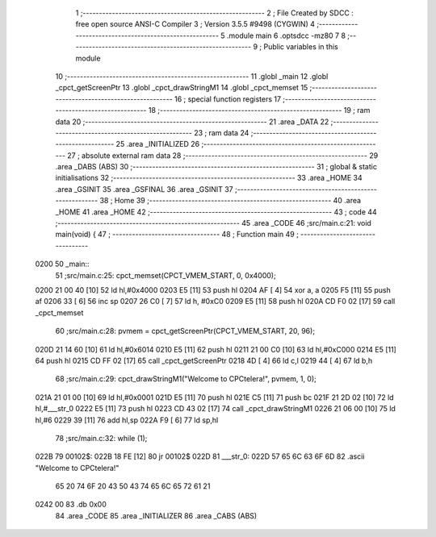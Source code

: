                               1 ;--------------------------------------------------------
                              2 ; File Created by SDCC : free open source ANSI-C Compiler
                              3 ; Version 3.5.5 #9498 (CYGWIN)
                              4 ;--------------------------------------------------------
                              5 	.module main
                              6 	.optsdcc -mz80
                              7 	
                              8 ;--------------------------------------------------------
                              9 ; Public variables in this module
                             10 ;--------------------------------------------------------
                             11 	.globl _main
                             12 	.globl _cpct_getScreenPtr
                             13 	.globl _cpct_drawStringM1
                             14 	.globl _cpct_memset
                             15 ;--------------------------------------------------------
                             16 ; special function registers
                             17 ;--------------------------------------------------------
                             18 ;--------------------------------------------------------
                             19 ; ram data
                             20 ;--------------------------------------------------------
                             21 	.area _DATA
                             22 ;--------------------------------------------------------
                             23 ; ram data
                             24 ;--------------------------------------------------------
                             25 	.area _INITIALIZED
                             26 ;--------------------------------------------------------
                             27 ; absolute external ram data
                             28 ;--------------------------------------------------------
                             29 	.area _DABS (ABS)
                             30 ;--------------------------------------------------------
                             31 ; global & static initialisations
                             32 ;--------------------------------------------------------
                             33 	.area _HOME
                             34 	.area _GSINIT
                             35 	.area _GSFINAL
                             36 	.area _GSINIT
                             37 ;--------------------------------------------------------
                             38 ; Home
                             39 ;--------------------------------------------------------
                             40 	.area _HOME
                             41 	.area _HOME
                             42 ;--------------------------------------------------------
                             43 ; code
                             44 ;--------------------------------------------------------
                             45 	.area _CODE
                             46 ;src/main.c:21: void main(void) {
                             47 ;	---------------------------------
                             48 ; Function main
                             49 ; ---------------------------------
   0200                      50 _main::
                             51 ;src/main.c:25: cpct_memset(CPCT_VMEM_START, 0, 0x4000);
   0200 21 00 40      [10]   52 	ld	hl,#0x4000
   0203 E5            [11]   53 	push	hl
   0204 AF            [ 4]   54 	xor	a, a
   0205 F5            [11]   55 	push	af
   0206 33            [ 6]   56 	inc	sp
   0207 26 C0         [ 7]   57 	ld	h, #0xC0
   0209 E5            [11]   58 	push	hl
   020A CD F0 02      [17]   59 	call	_cpct_memset
                             60 ;src/main.c:28: pvmem = cpct_getScreenPtr(CPCT_VMEM_START, 20, 96);
   020D 21 14 60      [10]   61 	ld	hl,#0x6014
   0210 E5            [11]   62 	push	hl
   0211 21 00 C0      [10]   63 	ld	hl,#0xC000
   0214 E5            [11]   64 	push	hl
   0215 CD FF 02      [17]   65 	call	_cpct_getScreenPtr
   0218 4D            [ 4]   66 	ld	c,l
   0219 44            [ 4]   67 	ld	b,h
                             68 ;src/main.c:29: cpct_drawStringM1("Welcome to CPCtelera!", pvmem, 1, 0);
   021A 21 01 00      [10]   69 	ld	hl,#0x0001
   021D E5            [11]   70 	push	hl
   021E C5            [11]   71 	push	bc
   021F 21 2D 02      [10]   72 	ld	hl,#___str_0
   0222 E5            [11]   73 	push	hl
   0223 CD 43 02      [17]   74 	call	_cpct_drawStringM1
   0226 21 06 00      [10]   75 	ld	hl,#6
   0229 39            [11]   76 	add	hl,sp
   022A F9            [ 6]   77 	ld	sp,hl
                             78 ;src/main.c:32: while (1);
   022B                      79 00102$:
   022B 18 FE         [12]   80 	jr	00102$
   022D                      81 ___str_0:
   022D 57 65 6C 63 6F 6D    82 	.ascii "Welcome to CPCtelera!"
        65 20 74 6F 20 43
        50 43 74 65 6C 65
        72 61 21
   0242 00                   83 	.db 0x00
                             84 	.area _CODE
                             85 	.area _INITIALIZER
                             86 	.area _CABS (ABS)
